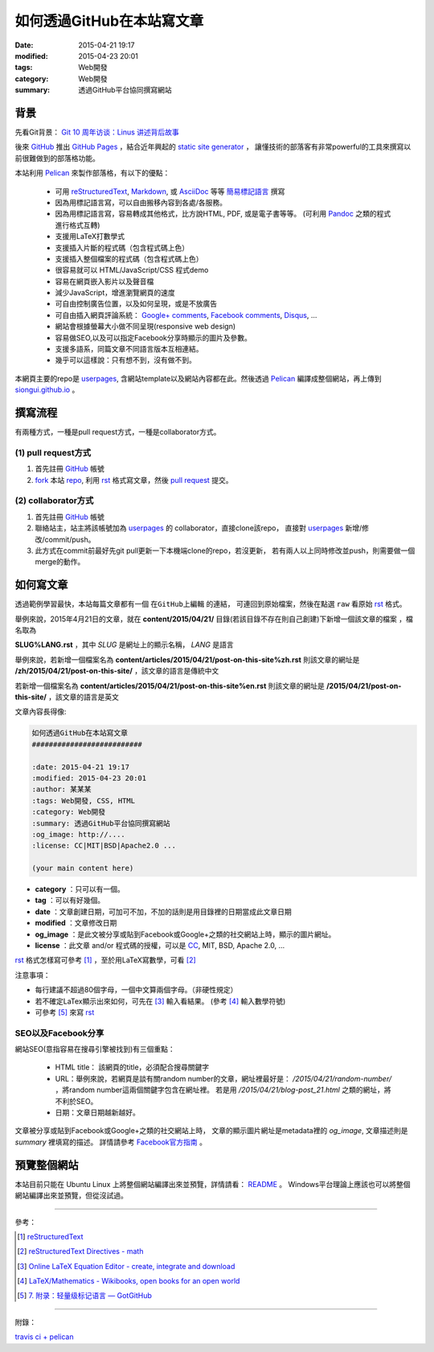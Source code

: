 如何透過GitHub在本站寫文章
##########################

:date: 2015-04-21 19:17
:modified: 2015-04-23 20:01
:tags: Web開發
:category: Web開發
:summary: 透過GitHub平台協同撰寫網站


背景
++++

先看Git背景：
`Git 10 周年访谈：Linus 讲述背后故事 <http://blog.jobbole.com/85772/>`_

後來 GitHub_ 推出 `GitHub Pages`_ ，結合近年興起的 `static site generator`_ ，
讓懂技術的部落客有非常powerful的工具來撰寫以前很難做到的部落格功能。

本站利用 `Pelican`_ 來製作部落格，有以下的優點：

  - 可用 reStructuredText_, Markdown_, 或 AsciiDoc_ 等等 `簡易標記語言`_ 撰寫

  - 因為用標記語言寫，可以自由搬移內容到各處/各服務。

  - 因為用標記語言寫，容易轉成其他格式，比方說HTML, PDF, 或是電子書等等。
    (可利用 Pandoc_ 之類的程式進行格式互轉)

  - 支援用LaTeX打數學式

  - 支援插入片斷的程式碼（包含程式碼上色）

  - 支援插入整個檔案的程式碼（包含程式碼上色）

  - 很容易就可以 HTML/JavaScript/CSS 程式demo

  - 容易在網頁嵌入影片以及聲音檔

  - 減少JavaScript，增進瀏覽網頁的速度

  - 可自由控制廣告位置，以及如何呈現，或是不放廣告

  - 可自由插入網頁評論系統： `Google+ comments`_, `Facebook comments`_,
    Disqus_, ...

  - 網站會根據螢幕大小做不同呈現(responsive web design)

  - 容易做SEO,以及可以指定Facebook分享時顯示的圖片及參數。

  - 支援多語系，同篇文章不同語言版本互相連結。

  - 幾乎可以這樣說：只有想不到，沒有做不到。

本網頁主要的repo是 userpages_, 含網站template以及網站內容都在此。然後透過
Pelican_ 編譯成整個網站，再上傳到 `siongui.github.io`_ 。

撰寫流程
++++++++

有兩種方式，一種是pull request方式，一種是collaborator方式。

(1) pull request方式
````````````````````

1. 首先註冊 GitHub_ 帳號

2. fork_ 本站 repo_, 利用 rst_ 格式寫文章，然後 `pull request`_ 提交。

(2) collaborator方式
````````````````````

1. 首先註冊 GitHub_ 帳號

2. 聯絡站主，站主將該帳號加為 userpages_ 的 collaborator，直接clone該repo，
   直接對 userpages_ 新增/修改/commit/push。

3. 此方式在commit前最好先git pull更新一下本機端clone的repo，若沒更新，
   若有兩人以上同時修改並push，則需要做一個merge的動作。

如何寫文章
++++++++++

透過範例學習最快，本站每篇文章都有一個 ``在GitHub上編輯`` 的連結，
可連回到原始檔案，然後在點選 ``raw`` 看原始 rst_ 格式。

舉例來說，2015年4月21日的文章，就在
**content/2015/04/21/** 目錄(若該目錄不存在則自己創建)下新增一個該文章的檔案
，檔名取為

**SLUG%LANG.rst** ，其中 *SLUG* 是網址上的顯示名稱， *LANG* 是語言

舉例來說，若新增一個檔案名為 **content/articles/2015/04/21/post-on-this-site%zh.rst**
則該文章的網址是 **/zh/2015/04/21/post-on-this-site/** ，該文章的語言是傳統中文

若新增一個檔案名為 **content/articles/2015/04/21/post-on-this-site%en.rst**
則該文章的網址是 **/2015/04/21/post-on-this-site/** ，該文章的語言是英文

文章內容長得像:

.. code-block:: txt

  如何透過GitHub在本站寫文章
  ##########################

  :date: 2015-04-21 19:17
  :modified: 2015-04-23 20:01
  :author: 某某某
  :tags: Web開發, CSS, HTML
  :category: Web開發
  :summary: 透過GitHub平台協同撰寫網站
  :og_image: http://....
  :license: CC|MIT|BSD|Apache2.0 ...

  (your main content here)

* **category** ：只可以有一個。

* **tag** ：可以有好幾個。

* **date** ：文章創建日期，可加可不加，不加的話則是用目錄裡的日期當成此文章日期

* **modified** ：文章修改日期

* **og_image** ：是此文被分享或貼到Facebook或Google+之類的社交網站上時，顯示的圖片網址。

* **license** ：此文章 and/or 程式碼的授權，可以是 CC_, MIT, BSD, Apache 2.0, ...

rst_ 格式怎樣寫可參考 [1]_ ，至於用LaTeX寫數學，可看 [2]_


注意事項：

- 每行建議不超過80個字母，一個中文算兩個字母。（非硬性規定）

- 若不確定LaTex顯示出來如何，可先在 [3]_ 輸入看結果。
  (參考 [4]_ 輸入數學符號)

- 可參考 [5]_ 來寫 rst_


SEO以及Facebook分享
```````````````````

網站SEO(意指容易在搜尋引擎被找到)有三個重點：

  - HTML title： 該網頁的title，必須配合搜尋關鍵字

  - URL：舉例來說，若網頁是談有關random number的文章，網址裡最好是：
    */2015/04/21/random-number/* ，將random number這兩個關鍵字包含在網址裡。
    若是用 */2015/04/21/blog-post_21.html* 之類的網址，將不利於SEO。

  - 日期：文章日期越新越好。

文章被分享或貼到Facebook或Google+之類的社交網站上時，
文章的顯示圖片網址是metadata裡的 *og_image*,
文章描述則是 *summary* 裡填寫的描述。
詳情請參考 `Facebook官方指南`_ 。

預覽整個網站
++++++++++++

本站目前只能在 Ubuntu Linux 上將整個網站編譯出來並預覽，詳情請看：
`README <https://github.com/siongui/userpages/blob/master/README.rst>`_ 。
Windows平台理論上應該也可以將整個網站編譯出來並預覽，但從沒試過。

----

參考：

.. [1] `reStructuredText <http://docutils.sourceforge.net/rst.html>`_

.. [2] `reStructuredText Directives - math <http://docutils.sourceforge.net/docs/ref/rst/directives.html#math>`_

.. [3] `Online LaTeX Equation Editor - create, integrate and download <http://www.codecogs.com/latex/eqneditor.php>`_

.. [4] `LaTeX/Mathematics - Wikibooks, open books for an open world <http://en.wikibooks.org/wiki/LaTeX/Mathematics>`_

.. [5] `7. 附录：轻量级标记语言 — GotGitHub <http://www.worldhello.net/gotgithub/appendix/markups.html>`_

----

附錄：

`travis ci + pelican <https://www.google.com/search?q=travis+ci+%2B+pelican>`_

.. _GitHub: https://github.com/
.. _fork: https://help.github.com/articles/fork-a-repo/
.. _repo: https://github.com/siongui/userpages
.. _rst: http://docutils.sourceforge.net/rst.html
.. _pull request: https://help.github.com/articles/using-pull-requests/
.. _GitHub Pages: https://pages.github.com/
.. _static site generator: https://www.google.com/search?q=static+site+generator
.. _Pelican: http://blog.getpelican.com/
.. _Google+ comments: http://browsingthenet.blogspot.com/2013/04/google-plus-comments-on-any-website.html
.. _Facebook comments: https://developers.facebook.com/docs/plugins/comments
.. _Disqus: https://disqus.com/
.. _reStructuredText: http://docutils.sourceforge.net/rst.html
.. _Markdown: http://daringfireball.net/projects/markdown/
.. _AsciiDoc: http://www.methods.co.nz/asciidoc/
.. _簡易標記語言: http://www.worldhello.net/gotgithub/appendix/markups.html
.. _Pandoc: http://pandoc.org/
.. _userpages: https://github.com/siongui/userpages
.. _siongui.github.io: https://github.com/siongui/siongui.github.io
.. _Facebook官方指南: https://developers.facebook.com/docs/sharing/best-practices
.. _CC: http://creativecommons.org.tw/
